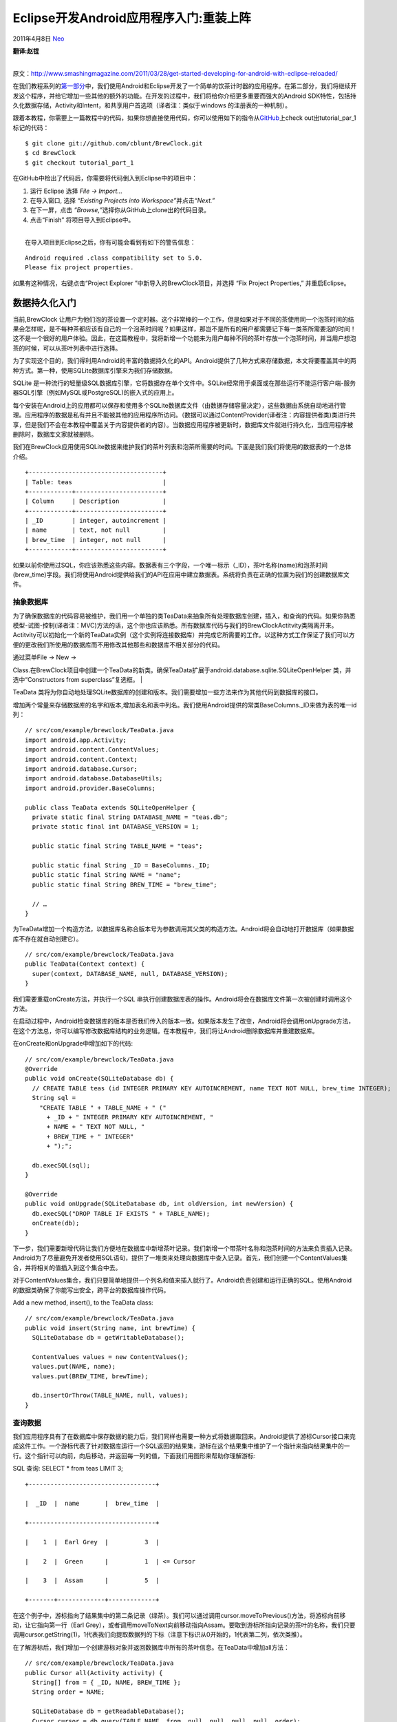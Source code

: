 .. _articles4334:

Eclipse开发Android应用程序入门:重装上阵
=======================================

2011年4月8日 `Neo <http://coolshell.cn/articles/author/neo>`__

| **翻译:赵锟**
| 
原文：\ `http://www.smashingmagazine.com/2011/03/28/get-started-developing-for-android-with-eclipse-reloaded/ <http://www.smashingmagazine.com/2011/03/28/get-started-developing-for-android-with-eclipse-reloaded/>`__

在我们教程系列的\ `第一部分 <http://coolshell.cn/articles/4270.html>`__\ 中，我们使用Android和Eclipse开发了一个简单的饮茶计时器的应用程序。在第二部分，我们将继续开发这个程序，并给它增加一些其他的额外的功能。在开发的过程中，我们将给你介绍更多重要而强大的Android
SDK特性，包括持久化数据存储，Activity和Intent，和共享用户首选项（译者注：类似于windows
的注册表的一种机制）。

跟着本教程，你需要上一篇教程中的代码，如果你想直接使用代码，你可以使用如下的指令从\ `GitHub <http://github.com/cblunt/BrewClock>`__\ 上check
out出tutorial\_par\_1标记的代码：

|image0|

::

    $ git clone git://github.com/cblunt/BrewClock.git
    $ cd BrewClock
    $ git checkout tutorial_part_1

在GitHub中检出了代码后，你需要将代码倒入到Eclipse中的项目中：

#. 运行 Eclipse 选择 *File → Import…*
#. 在导入窗口, 选择 *“Existing Projects into
   Workspace”*\ 并点击\ *“Next.”*
#. 在下一屏，点击 *“Browse,”*\ 选择你从GitHub上clone出的代码目录。
#. 点击“Finish” 将项目导入到Eclipse中。

| 
|  在导入项目到Eclipse之后，你有可能会看到有如下的警告信息：

::

    Android required .class compatibility set to 5.0.
    Please fix project properties.

如果有这种情况，右键点击“Project Explorer
”中新导入的BrewClock项目，并选择 “Fix Project Properties,”
并重启Eclipse。

数据持久化入门
~~~~~~~~~~~~~~

当前,BrewClock
让用户为他们泡的茶设置一个定时器。这个非常棒的一个工作，但是如果对于不同的茶使用同一个泡茶时间的结果会怎样呢，是不每种茶都应该有自己的一个泡茶时间呢？如果这样，那岂不是所有的用户都需要记下每一类茶所需要泡的时间！这不是一个很好的用户体验。因此，在这篇教程中，我将新增一个功能来为用户每种不同的茶叶存放一个泡茶时间，并当用户想泡茶的时候，可以从茶叶列表中进行选择。

为了实现这个目的，我们得利用Android的丰富的数据持久化的API。Android提供了几种方式来存储数据，本文将要覆盖其中的两种方式。第一种，使用SQLite数据库引擎来为我们存储数据。

SQLite
是一种流行的轻量级SQL数据库引擎，它将数据存在单个文件中。SQLite经常用于桌面或在那些运行不能运行客户端-服务器SQL引擎（例如MySQL或PostgreSQL)的嵌入式的应用上。

每个安装在Android上的应用都可以保存和使用多个SQLite数据库文件（由数据存储容量决定），这些数据由系统自动地进行管理。应用程序的数据是私有并且不能被其他的应用程序所访问。（数据可以通过ContentProvider(译者注：内容提供者类)类进行共享，但是我们不会在本教程中覆盖关于内容提供者的内容）。当数据应用程序被更新时，数据库文件就进行持久化，当应用程序被删除时，数据库文家就被删除。

我们在BrewClock应用使用SQLite数据来维护我们的茶叶列表和泡茶所需要的时间。下面是我们我们将使用的数据表的一个总体介绍。

::

    +-------------------------------------+
    | Table: teas                         |
    +------------+------------------------+
    | Column     | Description            |
    +------------+------------------------+
    | _ID        | integer, autoincrement |
    | name       | text, not null         |
    | brew_time  | integer, not null      |
    +------------+------------------------+

如果以前你使用过SQL，你应该熟悉这些内容。数据表有三个字段，一个唯一标示（\_ID），茶叶名称(name)和泡茶时间(brew\_time)字段。我们将使用Android提供给我们的API在应用中建立数据表。系统将负责在正确的位置为我们的创建数据库文件。

抽象数据库
^^^^^^^^^^

为了确保数据库的代码容易被维护，我们用一个单独的类TeaData来抽象所有处理数据库创建，插入，和查询的代码。如果你熟悉模型-试图-控制(译者注：MVC)方法的话，这个你也应该熟悉。所有数据库代码与我们的BrewClockActitvity类隔离开来。Actitvity可以初始化一个新的TeaData实例（这个实例将连接数据库）并完成它所需要的工作。以这种方式工作保证了我们可以方便的更改我们所使用的数据库而不用修改其他那些和数据库不相关部分的代码。

| 通过菜单File → New →
Class.在BrewClock项目中创建一个TeaData的新类。确保TeaData扩展于android.database.sqlite.SQLiteOpenHelper
类，并选中“Constructors from superclass”复选框。
| |image1|

TeaData
类将为你自动地处理SQLite数据库的创建和版本。我们需要增加一些方法来作为其他代码到数据库的接口。

增加两个常量来存储数据库的名字和版本,增加表名和表中列名。我们使用Android提供的常类BaseColumns.\_ID来做为表的唯一id列：

::

    // src/com/example/brewclock/TeaData.java
    import android.app.Activity;
    import android.content.ContentValues;
    import android.content.Context;
    import android.database.Cursor;
    import android.database.DatabaseUtils;
    import android.provider.BaseColumns;

    public class TeaData extends SQLiteOpenHelper {
      private static final String DATABASE_NAME = "teas.db";
      private static final int DATABASE_VERSION = 1;

      public static final String TABLE_NAME = "teas";

      public static final String _ID = BaseColumns._ID;
      public static final String NAME = "name";
      public static final String BREW_TIME = "brew_time";

      // …
    }

为TeaData增加一个构造方法，以数据库名称合版本号为参数调用其父类的构造方法。Android将会自动地打开数据库（如果数据库不存在就自动创建它）。

::

    // src/com/example/brewclock/TeaData.java
    public TeaData(Context context) {
      super(context, DATABASE_NAME, null, DATABASE_VERSION);
    }

我们需要重载onCreate方法，并执行一个SQL
串执行创建数据库表的操作。Android将会在数据库文件第一次被创建时调用这个方法。

在启动过程中，Android检查数据库的版本是否我们传入的版本一致。如果版本发生了改变，Android将会调用onUpgrade方法，在这个方法总，你可以编写修改数据库结构的业务逻辑。在本教程中，我们将让Android删除数据库并重建数据库。

在onCreate和onUpgrade中增加如下的代码:

::

    // src/com/example/brewclock/TeaData.java
    @Override
    public void onCreate(SQLiteDatabase db) {
      // CREATE TABLE teas (id INTEGER PRIMARY KEY AUTOINCREMENT, name TEXT NOT NULL, brew_time INTEGER);
      String sql =
        "CREATE TABLE " + TABLE_NAME + " ("
          + _ID + " INTEGER PRIMARY KEY AUTOINCREMENT, "
          + NAME + " TEXT NOT NULL, "
          + BREW_TIME + " INTEGER"
          + ");";

      db.execSQL(sql);
    }

    @Override
    public void onUpgrade(SQLiteDatabase db, int oldVersion, int newVersion) {
      db.execSQL("DROP TABLE IF EXISTS " + TABLE_NAME);
      onCreate(db);
    }

下一步，我们需要新增代码让我们方便地在数据库中新增茶叶记录。我们新增一个带茶叶名称和泡茶时间的方法来负责插入记录。Android为了尽量避免开发者使用SQL语句，提供了一堆类来处理向数据库中查入记录。首先，我们创建一个ContentValues集合，并将相关的值插入到这个集合中去。

对于ContentValues集合，我们只要简单地提供一个列名和值来插入就行了。Android负责创建和运行正确的SQL。使用Android的数据类确保了你能写出安全，跨平台的数据库操作代码。

Add a new method, insert(), to the TeaData class:

::

    // src/com/example/brewclock/TeaData.java
    public void insert(String name, int brewTime) {
      SQLiteDatabase db = getWritableDatabase();

      ContentValues values = new ContentValues();
      values.put(NAME, name);
      values.put(BREW_TIME, brewTime);

      db.insertOrThrow(TABLE_NAME, null, values);
    }

查询数据
^^^^^^^^

我们应用程序具有了在数据库中保存数据的能力后，我们同样也需要一种方式将数据取回来。Android提供了游标Cursor接口来完成这件工作。一个游标代表了针对数据库运行一个SQL返回的结果集，游标在这个结果集中维护了一个指针来指向结果集中的一行。这个指针可以向前，向后移动，并返回每一列的值，下面我们用图形来帮助你理解游标:

SQL 查询: SELECT \* from teas LIMIT 3;

::

    +-----------------------------------+

    |  _ID  |  name       |  brew_time  |

    +-----------------------------------+

    |    1  |  Earl Grey  |          3  |

    |    2  |  Green      |          1  | <= Cursor

    |    3  |  Assam      |          5  |

    +-------+-------------+-------------+

在这个例子中，游标指向了结果集中的第二条记录（绿茶）。我们可以通过调用cursor.moveToPrevious()方法，将游标向前移动，让它指向第一行（Earl
Grey），或者调用moveToNext向前移动指向Assam。要取到游标所指向记录的茶叶的名称，我们只要调用cursor.getString(1)，1代表我们向提取数据列的下标（注意下标识从0开始的，1代表第二列，依次类推）。

在了解游标后，我们增加一个创建游标对象并返回数据库中所有的茶叶信息。在TeaData中增加all方法：

::

    // src/com/example/brewclock/TeaData.java
    public Cursor all(Activity activity) {
      String[] from = { _ID, NAME, BREW_TIME };
      String order = NAME;

      SQLiteDatabase db = getReadableDatabase();
      Cursor cursor = db.query(TABLE_NAME, from, null, null, null, null, order);
      activity.startManagingCursor(cursor);

      return cursor;
    }

因为这个方法乍一看有点古怪，所以让我们先来关心一下这个方法的一些细节。我们没有使用SQL的查询语句，而是使用了Android提供的数据库接口方法。

第一，我们需要告诉Android，我们所关心的列的信息。我们创建了一个字符串数组，数组中存放这TeaData中列的标示信息。我们还设置了我名们期望的结果集按照哪一个列进行排序的列名。

第二，我们使用getReadalbeDatabase()创建了一个到数据库的只读连接，并调用query方法告诉Android我们希望用query方法运行一个查询。query()方法有很多的参数，Android在内部将这些参数转化为一个查询语句。此外，Android的抽象层保证了即使底层数据储存机制发生了变化，我们的应用程序代码也能正确的工作。

由于我们只要返回表中的所有记录，所以我们没有在方法中使用到链接join，过滤filter和分组group（例如：在SQL中的WHERE，JOIN，和GROUP
BY）。from和order变量告诉查询数据库需要返回那些列和提取数据时按什么列进行排序。我们使用SQLiteDatabase.query()作为和数据库的人机交互接口。

最后，我们让Activity（在本例中，我们的BrewClockActivity）来管理游标。通常，游标需要人工刷新内容，因此当我们增加一个新茶信息到数据库中时，我们就需要刷新我们的游标。每当我们的应用被挂起和恢复的时候，通过调用startManagingCursor()让Android来帮我们重建结果集。

在TeaData类中增加count方法:

::

    // src/com/example/brewclock/TeaData.java
      public long count() {
        SQLiteDatabase db = getReadableDatabase();
        return DatabaseUtils.queryNumEntries(db, TABLE_NAME);
      }

保存TeaData类，使用修正没有import 的类(Source → Organize
Imports)，在完成我们的数据类后，下一步我们将着手修改我们BrewClock的人机界面。

修改BrewClock用户界面，允许进行茶叶选择
^^^^^^^^^^^^^^^^^^^^^^^^^^^^^^^^^^^^^^^

持久化茶和泡茶的时间的目的是让用能快速的选择他们所钟爱的预设置的茶。为了完成这个功能，我们需要再BrewClock的主界面上增加一个Spinner（类似于桌面上弹出菜单），生成一个来自于TeaData的茶列表。

和前面的教程一样，我们使用了Eclipse的布局器编辑器在BrewClock的主界面布局XML文件中增加Spinner。在LinearLayout元素下面增加下面这些代码（大约在24行）。如果你打开了可视化的布局编辑器后，你可以点击窗口下面的地”Code
View”进行切换。

::






      

在BrewClockActivity类里面,增加一个成员变量指向Spinner，通过使用findViewById连接界面上的控件：

::

    // src/com/example/brewclock/BrewClockActivity.java
    protected Spinner teaSpinner;
    protected TeaData teaData;

    // …

    public void onCreate(Bundle savedInstanceState) {
      // …
      teaData = new TeaData(this);
      teaSpinner = (Spinner) findViewById(R.id.tea_spinner);
    }

运行你的程序以确保新的界面正确地生效。你应该在泡茶计数器下看见一个空白的弹出式菜单（或者是Spinner)。如果点击spinner，Android将显示一个弹出式的菜单并为你提供选择列表。在这时，菜单的内容因该是空的，现在让我们来绑定Spinner和我们的茶叶数据库。

|image2|

数据绑定
^^^^^^^^

当Android从数据库中查询数据时，它将会返回一个游标Cursor对象。Cursor代表了来自数据库的结果集，并可以移动游标来提取结果中的数据。使用一类Android提供的称为“适配器Adapter”的类，我们很容易将这个结果集绑定到Spinner上。适配器完成了提取数据库结果集中的数据并在界面上显示这些数据等这些复杂而困难工作。

在我们的TeaData.all()方法中已经可以返回一个带有tea表内容的游标，使用这个游标，我们所需要做的工作就是创建一个SimpleCursor适配器来绑定我们的teaSpinner，Android会负责处理将数据显示在spinner的列表中。

通过创建一个SimpleCursorAdapter类来连接Spinner与teaData.all()返回的游标：

::

    // com/example/brewclock/BrewClockActivity.java

    public void onCreate(Bundle savedInstanceState) {
      // …
      Cursor cursor = teaData.all(this);

      SimpleCursorAdapter teaCursorAdapter = new SimpleCursorAdapter(
        this,
        android.R.layout.simple_spinner_item,
        cursor,
        new String[] { TeaData.NAME },
        new int[] { android.R.id.text1 }
      );

      teaSpinner.setAdapter(teaCursorAdapter);
      teaCursorAdapter.setDropDownViewResource(android.R.layout.simple_spinner_dropdown_item);
    }

注意，我们使用了Android内建的android.R对象。这个对象提供了你的应用程序中的默认资源，例如视图和布局。在我们的代码中，我们使用了android.R.layout.simple\_spinner\_item，它是简单的文本标签布局。

如果你再次运行的应用程序，你将会看到spinner中仍然是空的！虽然我们已经连接了我们的数据库，但是由于数据库中没有任何记录，所以我们任何看到了空列表。

我们通过在构造方法中增加一些默认记录来让用户可以选择所需要的茶叶，为了避免重复记录，我们只有在数据库中记录为0的情况才增加默认记录。在本教程的代码中，我们使用前面增加的count()来检查数据库中表记录是否为空。

增加当数据库中表为空的默认记录代码。把这些代码增加从数据库提取茶叶数据的前面（译者注：上一段的代码前）。

::

    // com/example/brewclock/BrewClockActivity.java
    public void onCreate(Bundle savedInstanceState) {
      // …

      // Add some default tea data! (Adjust to your preference :)
      // Add some default tea data! (Adjust to your preference :)
      if(teaData.count() == 0) {
        teaData.insert("Earl Grey", 3);
        teaData.insert("Assam", 3);
        teaData.insert("Jasmine Green", 1);
        teaData.insert("Darjeeling", 2);
      }

      // Code from the previous step:
      Cursor cursor = teaData.all(this);

      // …
    }

现在再次运行你的应用程序。你将会发现茶叶Spinner有了一条选择。点击Spinner让你可以从数据库选择你要的茶叶。

|image3|

恭喜你！你已经成功关联了你的界面和代码。这是任何软件开发过程中一个非常重要的方面。正如你所看见的，Android将这一步简化的非常容易，但是功能有是非常的NB。使用游标和适配器，你可以将数据源（丛简单的字符串数组到复杂的数据库查询）绑定到任何类型的视图：spinner或列表，设置是类似iTunes
cover-flow gallery!

虽然现在已经可以开始泡茶了，但是我们工作还远没有结束。当你从Spinner选择了不同的茶，这个选择却不会发生任何作用。我们需要根据用户所选茶叶的种类取更新我们的泡茶时间。

读取选中茶叶数据并更新泡茶时间
^^^^^^^^^^^^^^^^^^^^^^^^^^^^^^

为了能读取用户从数据库中选择茶叶的数据，我们必须增加一个针对此事件的监听器。类似于处理按钮点击事件的OnClickListener监听器一样，我们将实现一个OnItemSelectedListener。当用户从视图中做出一个选择的事件将触发这个监听器，例如从我们的Spinner。

在BrewClockActivity中增加需要实现的接口OnItemSelectedListener。并增加其响应的处理方法onItemSelected()和onNothingSelected()：

::

    // src/com/example/brewclock/BrewClockActivity.java
    public class BrewClockActivity extends Activity implements OnClickListener, OnItemSelectedListener {
      // …
      public void onItemSelected(AdapterView<?> spinner, View view, int position, long id) {
      public void onItemSelected(AdapterView<?> spinner, View view, int position, long id) {
        if(spinner == teaSpinner) {
          // Update the brew time with the selected tea’s brewtime
          Cursor cursor = (Cursor) spinner.getSelectedItem();
          setBrewTime(cursor.getInt(2));
        }
      }

      public void onNothingSelected(AdapterView<?> adapterView) {
        // Do nothing
      }
    }

在这里我们要检查是触发的spinner此事件是不是BrewClock的teaSpinner。如果是，我们将提取代表选中记录的游标对象。这些都是由关联teaData和Spinner的SimpleCursorAdapter来提供我们完成的。Android知道哪个查询产生的Spinner数据，也知道用户选择的哪个数据。Android使用游标来返回数据库的一行记录，也代表了用户所选择的茶叶数据。

Cursor的getInt()方法带了一个我们想提取的列的下标为参数。在我们的teaData.all()方法中创建游标的时候，我们读取的列是\_ID,NAME和BREW\_TIME。假设我们在teaSpinner中选择的是Jasmine
Tea，那么将返回我们所选数据所对应的数据库记录。

然后我们再通过传递参数2来选择此记录的第二列的整型值。这个值提供给setBrewTime()方法。这个方法用于更新界面上的泡茶时间。

最后，我们需要告诉teaSpinner
BrewClockActivity正在监听OnItemSelected事件。在BrewClockActivity的onCreate方法中增加下面的代码：

::

    // src/com/example/brewclock/BrewClockActivity.java
    public void onCreate() {
      // …
      teaSpinner.setOnItemSelectedListener(this);
    }

大功告成！再次运行你的程序，并从Spinner选择不同的茶叶。每次你所选的茶叶它所对应的泡茶时间都回显示对应的界面上。我们余下的代码中已经可以处理从当前时间开始递减计数。所以在有预先设置的茶叶种类下，我们已经可以完成我们所想要的功能。

你当然可以，回到之前的代码中去增加一些茶叶种类你满足你的口味。但是如果你发布BrewClock程序到Android
Market，每当有人向增加新的茶叶数据到数据库中，我就需要去手动的取更新数据中的内容并重新发布它；这样所有的人就必须去更新它，并且所有的人都有一个同样的列表。这听起来非常的不灵活，因此我们还有很多的工作需要完成！

|image4|

如果用户自己有方法新增茶叶种类到数据库里面，将会非常的不错的做法。因此我们将在下一章继续。。。

Activity 介绍
~~~~~~~~~~~~~

和你应用程序中每个屏幕关联的代码就是Activity。每次当你从一屏切换到另外一屏，Android就会创建一个新的Activity。在真实世界中，虽然一个应用程序经常由多个屏幕/Activity构成，Andriod却将每个屏幕看作独立的个体。多个Activity工作在一起形成一种关联的体验，这是因为Android让你非常容易地在屏幕/Activity之间传递数据。

在本节最后，你将为你的应用程序新增一个新的Activity（AddTeaActivity）并将它注册到Android系统中。你还需要从最初的BrewClockActivity传递数据到新的Activity中。

首先，我们需要给用户一种方式切换到新的Activity上。我们将使用选项菜单来完成之一步。

选项菜单
^^^^^^^^

当用户他们的设备上的“Menu”按键时，选项菜单以弹出菜单的形式出现。Android负责菜单的自动创建和显示；你只需要告诉Android，菜单显示什么内容和当用户点击菜单时该做什么就行。

然而,最好不要在代码中硬编码菜单的标题，我们可以使用Android的字符串资源。字符串资源是一个独立的文件，在这个文件中你可以维护所有用于用户阅读的字符串和标签资源，并可以在代码调用它们。这就意味着当你在未来需要修改字符串时，你只要修改这一处地方即可。.

在project
explorer中导航到“res/values”下，你将会看到string.xml文件已经存在。这个是你再创建新项目的时候由Eclipse创建的，这文件存放着在整个应用程序我们将要使用的字符串。

双击打开\ *strings.xml* ,通过窗口底部的选项页切换到XML 视图。

在… 元素中增加下面的内容:

::



      
        
        Add Tea
      

我们在这里定义了一个字符串，add\_tea\_label和它关联的文本，我们可以在整个程序代码中通过add\_tea\_label来使用其关联的文本。如果标签因为某个原因需要修改，我们只需要在这个文件修改这一个地方就能完成整个程序的修改。

下一步，让我们创建一个新文件完成选项菜单的定义，如果字符串和布局一样，菜单也使用XML来定义。因此我们将在Eclipse中川建一个新的XML文件：

通过选择File → New → Other, 并选择“Android XML
File.”在Eclipse中创建一个新的XML文件。

选择资源的类型为
“Menu”，保存文件名为main.xml。Eclipse将为你自动的创建一个目录\ *res/menu*,
来存放你的菜单文件。

|image5|

打开\ *res/menus/main.xml* 文件,
通过窗口底部的“main.xml”选项页来切换到XML视图。

增加菜单项， add\_tea。

::


      
        
        Add Tea
      

注意android:title
属性被设置为@string/add\_tea\_label。这告诉Android在我们的strings.xml文件中查找add\_tea\_label并返回相关联的标签内容。在本列中我们的菜单项的标签时“Add
Tea”。

下一步，我们将告诉我们的Activity，当用户点击设备上的“memu”按键时来显示这个选项菜单。

返回\ *BrewClockActivity.java*\ 代码, 重载onCreateOptionsMenu
方法,这个方法告诉Android 当用户点击“Menu”按键时，装载我们的菜单：

::

    // src/com/example/brewclock/BrewClockActivity.java
    @Override
    public boolean onCreateOptionsMenu(Menu menu) {
      MenuInflater inflater = getMenuInflater();
      inflater.inflate(R.menu.main, menu);

      return true;
    }

当用户点击他设备上的“Menu”按键时，Android将调用onCreateOptionsMenu。在这个方法中，我们创建了一个MenuInflater,
这个对象将从你的应用程序包中装载你的菜单资源。就如同按钮和文本域组成你的应用程序布局一样，main.xml资源也是通过全局对象R来生效的，因此我们将此对象提交给MenuInflater对象。

为了测试菜单，保存并在模拟器中并运行应用程序。当程序运行起来使，点击“Menu”按键，你将会看到一个弹出式的菜单显示了一个“Add
Tea”选项。

|image6|

如果你点击“Add
Tea”选项，Android自动地检测到点击并关闭菜单。在后台，Android将会提醒应用程序选项已经被点击。

处理菜单点击
^^^^^^^^^^^^

当用户点击 “Add Tea”
菜单选项，我们想要显示一个新的Activity以便我们能进入增加新茶叶种类的界面。通过选择File
→ New → Class来创建一个的Activiy。

|image7|

将新类命名为
AddTeaActivity,并确保它继承于android.app.Activity类。这个类也放在com.example.brewclock包中:

::

    // src/com/example/brewclock/AddTeaActivity.java
    package com.example.brewclock;

    import android.app.Activity;
    import android.os.Bundle;

    public class AddTeaActivity extends Activity {
      @Override
      public void onCreate(Bundle savedInstanceState) {
        super.onCreate(savedInstanceState);
      }
    }

上面样例中的空白Activity将不会完成任何工作。但是通过它，我们已经可以完成选项菜单的功能。

在BrewClockActivity增加一个重载方法onOptionsItemSelected
。当用户点击菜单项时，这个方法被Android调用。
(注意点击的MenuItem为它的接收参数：

::

    // src/com/example/brewclock/BrewClockActivity.java
    @Override
    public boolean onOptionsItemSelected(MenuItem item) {
      switch(item.getItemId()) {
        case R.id.add_tea:
          Intent intent = new Intent(this, AddTeaActivity.class);
          startActivity(intent);
          return true;

        default:
          return super.onOptionsItemSelected(item);
      }
    }

通过上面的代码，我们告诉Android，当“Add
Tea”被点击的时候，我们将要创建一个的Activity；在本教程中，就是AddTeaActivity。然而，不要直接创建这个类的实例，注意我们使用了Intent。Intent有着Android框架的强大特性；他们将Activity绑定在一起来组成应用程序，并允许在他们之间相互传递数据。

Intent的优点甚至让你的应用程序可以使用用户安装的其他的应用程序。例如，当用户要从图库里面显示一张图片，Android自动地给显一个对话框来让用户选择应用程序来显示图片。任何注册为可以处理图片显示的应用程序都会出现在这个对话框的列表中。

Intent功能强大而复杂的主体, 因此它值得你从官方的文档\ `official Android
SDK
documentation <http://developer.android.com/guide/topics/intents/intents-filters.html>`__\ 中仔细研究。

让我们运行我们的应用程序，以测试我们的“Add Tea”屏幕。

运行你的项目，按下Menu按键，并点击 “Add Tea.”。

不如你预期的，你并没有看到 “Add Tea”
Activity，出现在你面前的是一个Android开发者经常看到的对话框：

|image8|

虽然我们创建了一个Intent并告诉Android启动我们的AddTeaActivity Activity,
由于我们没有将这个Activity注册到Android系统中，我们的应用程序最终还是crash掉了。系统不知道从哪里去找到我们试图运行的Activity（应该还记得Intent可以启动安装在设备上的任何Activity吧）。让我们在应用程序的mainfest文件来注册这些Acitivity。

打开应用的manifest文件，在Eclipse中的AndroidManifest.xml。通过窗口底部的“AndroidManifest.xml”选项页切换到xml视图

应用程序的mainfest文件是保存你应用程序全局设置和信息的地方。你将会看见里面已经有一个.BrewClockActivity
的Activity声明，并且这个Activity在程序运行的时候启动。

在中, 增加一个 节点，描述为“Add Tea”的 Activity.
使用我们早先在strings.xml声明的
add\_tea\_label字符串作为这个Activity的标题：

::



      …
      

在你再次运行BrewClock保存这个manifest文件。这一次，当你打开菜单并点击“Add
Tea,”时Android将会启动AddTeaActivity。按下back按键返回主屏幕。

完成了Activity的关联，下一步我们将要开发一个增加新茶的界面！

开发茶叶编辑器界面
~~~~~~~~~~~~~~~~~~

开发一个增加茶叶界面和上一个教程中开发的BrewClock主界面是非常相似的。首先要创建一个布局文件，然后在按照下面的讲解添加适合的XML内容。

和主界面开发所有不同的是，你可以使用Android最近改进的Eclipse布局编辑器来开界面。创建一个新的XML文件来定义你的布局。从菜单File
→ New然后选择 “Android XML File,” 选择
“Layout”类型。并将文件命令为\ *add\_tea.xml*\ 。

|image9|

用下面的布局内容替换\ *add\_tea.xml* 文件的内容：

::





      

      

      

      

      

为了这个界面上使用的字符串，我们同样也需要在\ *strings.xml*
中增加一些新的内容：

::



      
      Tea Name

      Brew Time

在这个布局中，我们加了一个新的界面控件类型，SeekBar。这个控件可以让用户通过从左向右拖拉一个指示器thumb，非常容易的指定泡茶时间。这个值得范围从0到android:max。

在这个界面中，我们使用刻度是0到9，意思是从1分钟到10分钟（泡0分钟茶等于是浪费好茶）。第一，我们需要确保AddTeaActivity能正确地加载我们的界面:

在Activity的onCreate()方法中增加下面的代码用于加载和显示add\_tea布局文件：

::

    // src/com/example/brewclock/AddTeaActivity.java
    public void onCreate(Bundle savedInstanceState) {
      super.onCreate(savedInstanceState);
      setContentView(R.layout.add_tea);
    }

现在通过运行项目来测试你的应用程序，按下“Menu”按键，并点击“Add
Tea”菜单。

|image10|

你将从“Add
Tea”屏幕上看到你的新界面。你可以在文本域中输入文字和从左到右拖动SeekBar。但是由于我们没有增加相关代码，这个界面并没有实现什么具体的功能。

在AddTeaActivity中增加下面这些属性，并关联到我们界面上元素：

::

    // src/com/example/brewclock/AddTeaActivity.java
    public class AddTeaActivity {
      // …

      /** Properties **/
      protected EditText teaName;
      protected SeekBar brewTimeSeekBar;
      protected TextView brewTimeLabel;

      // …

下一步,关联属性和你的界面：

::

    public void onCreate(Bundle savedInstanceState) {
      // …
      // Connect interface elements to properties
      teaName = (EditText) findViewById(R.id.tea_name);
      brewTimeSeekBar = (SeekBar) findViewById(R.id.brew_time_seekbar);
      brewTimeLabel = (TextView) findViewById(R.id.brew_time_value);
    }

界面非常的简单，我们只要增加相应SeekBar
改变事件的监听器。当用户从左到右移动SeekBar指示器时，我们的应用程序需要读出新值并更新SeekBar之下泡茶时间标签的内容。我们将使用一个监听器来检测SeekBar何时改变的：

在AddTeaActivity类声明中增加实现
onSeekBarChangedListener接口，并添加所必要的方法：

::

    // src/com/example/brewclock/AddTeaActivity.java
    public class AddTeaActivity
    extends Activity
    implements OnSeekBarChangeListener {
      // …

      public void onProgressChanged(SeekBar seekBar, int progress, boolean fromUser) {
        // TODO Detect change in progress
      }

      public void onStartTrackingTouch(SeekBar seekBar) {}

      public void onStopTrackingTouch(SeekBar seekBar) {}
    }

我们唯一感兴趣的事件时onProgressChanged，因此我们需要在这个方法内增加代码更新泡茶时间标签的内容为SeekBar选中的值。之前我们说过SeekBar的刻度是0到9，因此我们需要将SeekBar的加1的值来显示给用户才有意义。

在\ *AddTeaActivity.java*\ 代码中增加如下的onProgressChanged()代码：

::

    // src/com/example/brewclock/AddTeaActivity.java
    public void onProgressChanged(SeekBar seekBar, int progress, boolean fromUser) {
    public void onProgressChanged(SeekBar seekBar, int progress, boolean fromUser) {
      if(seekBar == brewTimeSeekBar) {
        // Update the brew time label with the chosen value.
        brewTimeLabel.setText((progress + 1) + " m");
      }
    }

在AddTeaActivity的onCreate方法中设置监听器：

::

    // src/com/example/brewclock/AddTeaActivity.java
    public void onCreate(Bundle savedInstanceState) {
      // …

      // Setup Listeners
      brewTimeSeekBar.setOnSeekBarChangeListener(this);
    }

现在运行你的程序，并拖动SeekBar,泡茶时间标签的内容将会同步更新为正确地值：

|image11|

保存新增茶叶
^^^^^^^^^^^^

完成了增加茶叶界面之后,剩下的工作就是让用户可以将他们新增的茶叶保存到数据库中.我们将会对界面上输入数据增加一点校验,以避免茶叶名为空的数据被保存到数据库中！

在编辑器中打开\ *strings.xml* 增加一些我们在应用程序将要使用到的新标签。

::


    Save Tea
    Tea could not be saved.

    Enter a name for your tea.

如同前面的那样，我们需要为AddTeaActivity创建一个新的选项菜单来让用户可以执行保存茶叶的指令：

在\ *res/menus* 目录，通过选择File → New 并选 Other → Android XML
文件来创建一个新的 *add\_tea.xml* XML文件, 记住资源类型为“Menu”。

增加保存茶叶的菜单项：

::





      


返回 AddTeaActivity
代码中,类似你在BrewClockActivity中一样，增加重载方法onCreateOptionsMenu
和onOptionsItemSelected。唯一的区别是这次你提供的MenuInflater的资源文件名是\ *add\_tea.xml*
：

::

    // src/com/example/brewclock/AddTeaActivity.java
    @Override
    public boolean onCreateOptionsMenu(Menu menu) {
      MenuInflater inflater = getMenuInflater();
      inflater.inflate(R.menu.add_tea, menu);

      return true;
    }

    @Override
    public boolean onOptionsItemSelected(MenuItem item) {
      switch(item.getItemId()) {
        case R.id.save_tea:
          saveTea();

        default:
          return super.onOptionsItemSelected(item);
      }
    }

下一步, 增加新方法, saveTea(), 来保存茶叶信息。saveTea
首先从界面上读取茶叶的名称和用户所选的泡茶时间，如果这些输入数据都能通过验证，就将这些数据保存到数据库中：

::

    // src/com/example/brewclock/AddTeaActivity.java
    public boolean saveTea() {
      // Read values from the interface
      String teaNameText = teaName.getText().toString();
      int brewTimeValue = brewTimeSeekBar.getProgress() + 1;

      // Validate a name has been entered for the tea
      if(teaNameText.length() < 2) {
        AlertDialog.Builder dialog = new AlertDialog.Builder(this);
        dialog.setTitle(R.string.invalid_tea_title);
        dialog.setMessage(R.string.invalid_tea_no_name);
        dialog.show();

        return false;
      }

      // The tea is valid, so connect to the tea database and insert the tea
      TeaData teaData = new TeaData(this);
      teaData.insert(teaNameText, brewTimeValue);
      teaData.close();

      return true;
    }

大段的代码，让我们过一遍这段代码的逻辑。

首先，我们从文本框中读取茶叶名称，从SeekBar读取泡茶时间（记着读的时间要加1以保证时间在1到10分钟之内）。下一步，我们验证茶叶名大于等于2个字符（这是非常简单的验证，如果想做更复杂的验证，那么就使用正则表达式吧）。

如果茶叶名称非法，我们需要让用户知道。我们使用Android提供的工具类，AlertDialog.Biulder类，这个类给我们提供了一个快捷创建和显示模态窗口的方法。在设置完标题和错误信息后，通过调用show方法来显示对话框。这个对话框是模态的modal，因此用户只有按下back按键，这个对话框才会关闭。在这时，我们不想保存任何数据，所以我们的方法返回了false。

如果茶名称合法，我们通过TeaData类创建一个到茶叶数据库的临时连接。这里又一次的显示出把数据库访问抽象成一个独立文件的好处：你可以从任何地方完成对数据库（译者注：其实应该是对TeaData
类）的访问。

当调用完teaData.insert()
来增加记录到数据库后，我们不再需要数据库连接，因此在我们返回成功前，我们关闭了连接。

在模拟器中运行你的程序，按下“Menu”按键，点击屏幕上的“Add
Tea”。试图通过在此按下“Menu”和点击屏幕的 “Save
Tea.”来保存空茶叶名的茶叶数据。由于是没有茶叶名，一条错误消息将出现在你的面前：

|image12|

下一步，试着键入你的茶叶名，并选择合适的泡茶时间，再次从菜单选择 “Save
Tea” 。这一次，你将不在看到错误的消息。事实上，你什么都看消息不到。

改进用户体验
^^^^^^^^^^^^

这样做不是一个很好的用户体验，用户不能知道他的茶叶是否已经成功地保存了。事实上，用户只有从“Add
Tea”界面返回，去茶叶列表中查看这一个办法来检查他的是否成功的被保存。这样的做法不好，让用户知道他们的茶叶数据被成功地保存会是更好的一种方式。在茶叶数据被成功保存后，让我们在屏幕上显示一条成功信息。

我们要一条被动的非模态化的信息，因此AlertDialog这次就不能满足我们的需求了。下面我们将要使用另外一个Android的非常流行的特性，Toast。

Toast
在接近屏幕的下方显示一条消息，但是并不会终止用户的操作。Toast经常用于做非重要的的提醒和状态更新。.

在\ *strings.xml*
资源文件中新增一个字符串。注意字符串中的%s。我们在下一步中将保存的茶叶名字结合到这个字符串来显示信息。

::


    %s tea has been saved.

注意，在onOptionsItemSelected
代码中进行修改，当saveTea返回真时，创建并显示一条弹出式的Toast。第二参数getString()用来连接茶叶名称到Toast信息中。最后，我们需要将茶叶名称清楚，以便用户可以快速增加更多的新茶。

::

    // src/com/example/brewclock/AddTeaActivity.java
    // …
    switch(item.getItemId()) {
     case R.id.save_tea:
       if(saveTea()) {
         Toast.makeText(this, getString(R.string.save_tea_success, teaName.getText().toString()), Toast.LENGTH_SHORT).show();
         teaName.setText("");
       }
    // …

现在，重新运行应用程序，并增加和保存一些新茶叶。你将会看到弹出式的Toast并让你知道你的茶叶信息已经被保存成功。getString()方法用于连接存在XML文件中的String和茶叶名称，并将%s替换成茶叶的名称。

|image13|

按下“Back”按键，返回应用程序的主屏幕，点击茶叶spinner。你新增的在数据库中的茶叶已近可以显示在spinner的选项中！

用户首选项
~~~~~~~~~~

现在BrewClock已经完成了所有的功能。用户可以增加他们喜爱的茶叶和各自不同的泡茶时间到数据库中，并且他们可以快速的从选择他们并开始泡上一杯新茶。任何新增的茶叶信息都被保存在数据库中，因此，即使你退出你的程序，这些茶叶信息在你下次启动程序时仍然可以从spinner列表中找到。

当你重启BrewClock的时候，有一件事你必须注意，就是泡茶计数被清为了0。这使得跟踪我们每天喝了多少茶（一条重要的数据）变得困难。作为最后一个练习，让我们将泡茶计数保存在我们设备上。

我们将不通过增加茶叶数据库的表来完成这个功能，我们将使用Android的“共享首选项Shared
Preferences”，一个Android提供给你应用程序用于存储简单数据的数据库（字符串，数字，等等）。例如，优秀的最高分和用户首选项等（译者注：非常类似Windows下的注册表）。

我们首先在\ *BrewClockActivity.java*
中增加一堆常量。这些常量用于存放你的共享首选项的名称。我们将使用键的名称来访问泡茶计数。Android负责保存和持久化我们的共享首选项文件。

::


    // src/com/example/brewclock/BrewClockActivity.java

    protected static final String SHARED_PREFS_NAME = "brew_count_preferences";

    protected static final String BREW_COUNT_SHARED_PREF = "brew_count";

下一步，为了我们能在用户首选项中读写泡茶计数，而不是直接的依赖于代码中的初始值，我们将在代码中做一些修改。在BrewClockActivity
的 onCreate 方法中我们将就该setBrewCount附件的代码：

::

    // src/com/example/brewclock/BrewClockActivity.java
    public void onCreate() {
      // … 

      // Set the initial brew values
      SharedPreferences sharedPreferences = getSharedPreferences(SHARED_PREFS_NAME, MODE_PRIVATE);
      brewCount = sharedPreferences.getInt(BREW_COUNT_SHARED_PREF, 0);
      setBrewCount(brewCount);

      // …
    }

这里我们将以使用SharedPreference来获取应用程序的共享首选项的实例，并希望得到brew\_count键值的值（通过我们之前定义的BREW\_COUNT\_SHARED\_PREF常量来标示）。如果值能获取，这个值将返回给应用程序，如果没有我们使用getInt的第二参数作为默认值返回（在教程中为0）。

现在我们取得存储的泡茶计数值，我们需要确保每当泡茶计数更新的时候，这个值能写回到共享首选项中。

BrewClockActivity的setBrewCount中增加下面的代码：

::

    // src/com/example/brewclock/BrewClockActivity.java
     public void setBrewCount(int count) {
       brewCount = count;
       brewCountLabel.setText(String.valueOf(brewCount));

       // Update the brewCount and write the value to the shared preferences.
       SharedPreferences.Editor editor = getSharedPreferences(SHARED_PREFS_NAME, MODE_PRIVATE).edit();
       editor.putInt(BREW_COUNT_SHARED_PREF, brewCount);
       editor.commit();
     }

共享首选项不能直接地保存。我们需要使用Android的SharedPreferences.Editor类。调用SharedPreferences的edit方法，返回一个editor实例，这个实例用来保存我们的首选项值。我们只要调用editor实例的commit方法就可以将值保存到共享首选项中。

我们应用程序的所有代码都已完成，现在让我们测试一下我们的程序！

在模拟器中运行应用程序，定一个泡茶时间（这真是一个良好的借口去泡一杯你自己爱喝的茶哦）并退出应用程序，试着运行模拟器上的安装的其他应用程序确保BrewClock被终止。记住，除非这个应用程序已经不在内存中，否则Android不会终止一个Activity。

当你下一次运行你的应用程序时，你将看见之前的泡茶计数已经被维护了。

总结
~~~~

恭喜!你已经完成了这个应用的程序的所有开发工作,并使用了Android　SDK中的数个核心组件。在本教程中，你从中学到了：

-  创建一个简单的SQLite数据库，并保存你的数据；
-  使用Android的数据库类和编写客户化类抽象数据访问；
-  在你的应用程序中增加选项菜单。；
-  在你应用程序中创建并注册新Activity并使用Intent将他们绑定成一组界面；
-  使用内建的“共享首选项”数据库来保存和提取简单用户数据。

无论你要开发神马样类型的应用程序，数据存储和持久化是一个重要的主题。从工具程序和业务工具到3-D游戏，几乎每个应用程序都需要使用到Android提供的数据工具类。

|image14|

Activities
^^^^^^^^^^

虽然BrewClock现在在某方面来说已经是个功能完善的应用程序了。但是我们仍然可以在增加一些功能以改进用户体验。例如你可以使用下面的方法来改进你的应用程序：

-  在保存茶叶的时候检查是否存在茶叶名称重名；
-  增加一个菜单选项以将泡茶统计清0；
-  在共享首选项中保存最后所选的泡茶名称和时间以便程序重启时有一个有意义的默认值；
-  增加用户从茶叶数据库中删除记录的选项。

在\ `GitHub库 <http://github.com/cblunt/BrewClock>`__
可以获取到所有的源代码，库中的未来的分支包含着Activitiy的解决方案
你可以通过切换你的本地代码拷贝到tutorial\_2分支，下载这个开发教程源代码：

::


    $ git clone git://github.com/cblunt/BrewClock.git

    $ cd BrewClock

    $ git checkout tutorial_2

我希望你喜欢这个教程，希望这个教程能帮助你设计和开发更棒的Android应用程序。请通过在下面的回复让我知道你的建议和意见，当然我也欢迎你将你建议写在email中并发送给我。

*感谢\ `Anselm <http://blog.anselmbradford.com/>`__\ 的建议和反馈！*

*（全文完）*

.. |image0| image:: /coolshell/static/20140920234728535000.jpg
.. |image1| image:: /coolshell/static/20140920234728953000.jpg
.. |image2| image:: /coolshell/static/20140920234729028000.jpg
.. |image3| image:: /coolshell/static/20140920234729091000.jpg
.. |image4| image:: %20/coolshell/static/20140920234729149000.jpg
.. |image5| image:: %20/coolshell/static/20140920234729485000.jpg
.. |image6| image:: %20/coolshell/static/20140920234729571000.jpg
.. |image7| image:: %20/coolshell/static/20140920234729631000.jpg
.. |image8| image:: %20/coolshell/static/20140920234729723000.jpg
.. |image9| image:: %20/coolshell/static/20140920234729818000.jpg
.. |image10| image:: %20/coolshell/static/20140920234729892000.jpg
.. |image11| image:: %20/coolshell/static/20140920234729961000.jpg
.. |image12| image:: %20/coolshell/static/20140920234730029000.jpg
.. |image13| image:: %20/coolshell/static/20140920234730095000.jpg
.. |image14| image:: %20/coolshell/static/20140920234730161000.jpg
.. |image21| image:: /coolshell/static/20140920234730235000.jpg

.. note::
    原文地址: http://coolshell.cn/articles/4334.html 
    作者: 陈皓 

    编辑: 木书架 http://www.me115.com